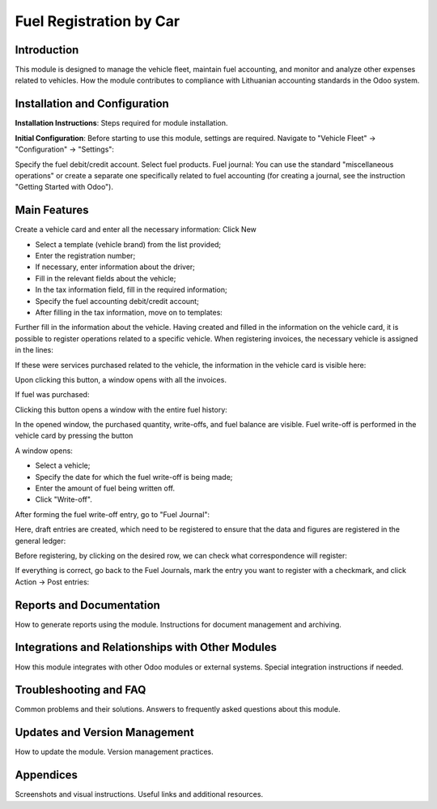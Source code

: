 Fuel Registration by Car
========================

Introduction
------------

This module is designed to manage the vehicle fleet, maintain fuel accounting, and monitor and analyze other expenses related to vehicles.
How the module contributes to compliance with Lithuanian accounting standards in the Odoo system.

Installation and Configuration
-------------------------------

**Installation Instructions**: Steps required for module installation.

**Initial Configuration**: Before starting to use this module, settings are required. Navigate to "Vehicle Fleet" -> "Configuration" -> "Settings":

.. image:: _static/your_image_path_here.jpg
   :alt: Settings Fields

Specify the fuel debit/credit account.
Select fuel products.
Fuel journal: You can use the standard "miscellaneous operations" or create a separate one specifically related to fuel accounting (for creating a journal, see the instruction "Getting Started with Odoo").

Main Features
-------------

Create a vehicle card and enter all the necessary information:
Click New

- Select a template (vehicle brand) from the list provided;
- Enter the registration number;
- If necessary, enter information about the driver;
- Fill in the relevant fields about the vehicle;
- In the tax information field, fill in the required information;
- Specify the fuel accounting debit/credit account;
- After filling in the tax information, move on to templates:

Further fill in the information about the vehicle.
Having created and filled in the information on the vehicle card, it is possible to register operations related to a specific vehicle.
When registering invoices, the necessary vehicle is assigned in the lines:

If these were services purchased related to the vehicle, the information in the vehicle card is visible here:

Upon clicking this button, a window opens with all the invoices.

If fuel was purchased:

Clicking this button opens a window with the entire fuel history:

In the opened window, the purchased quantity, write-offs, and fuel balance are visible.
Fuel write-off is performed in the vehicle card by pressing the button

A window opens:

- Select a vehicle;
- Specify the date for which the fuel write-off is being made;
- Enter the amount of fuel being written off.
- Click "Write-off".
After forming the fuel write-off entry, go to "Fuel Journal":

Here, draft entries are created, which need to be registered to ensure that the data and figures are registered in the general ledger:

Before registering, by clicking on the desired row, we can check what correspondence will register:

If everything is correct, go back to the Fuel Journals, mark the entry you want to register with a checkmark, and click Action -> Post entries:

Reports and Documentation
-------------------------

How to generate reports using the module.
Instructions for document management and archiving.

Integrations and Relationships with Other Modules
--------------------------------------------------

How this module integrates with other Odoo modules or external systems.
Special integration instructions if needed.

Troubleshooting and FAQ
------------------------

Common problems and their solutions.
Answers to frequently asked questions about this module.

Updates and Version Management
------------------------------

How to update the module.
Version management practices.

Appendices
----------

Screenshots and visual instructions.
Useful links and additional resources.
